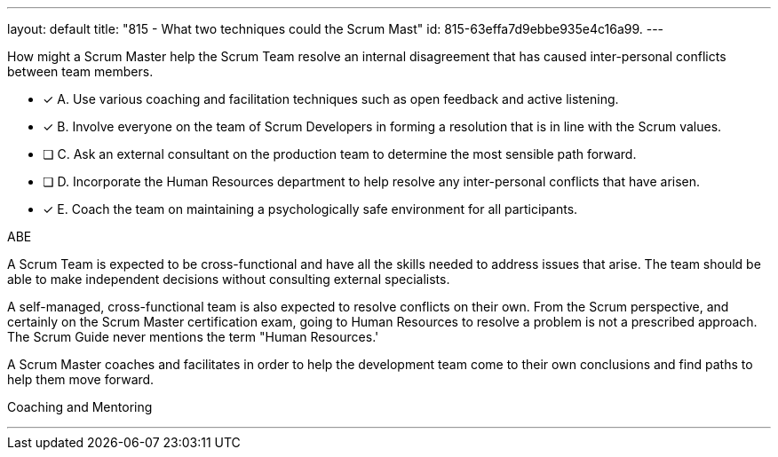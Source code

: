 ---
layout: default 
title: "815 - What two techniques could the Scrum Mast"
id: 815-63effa7d9ebbe935e4c16a99.
---


[#question]


****

[#query]
--
How might a Scrum Master help the Scrum Team resolve an internal disagreement that has caused inter-personal conflicts between team members.
--

[#list]
--
* [*] A. Use various coaching and facilitation techniques such as open feedback and active listening.
* [*] B. Involve everyone on the team of Scrum Developers in forming a resolution that is in line with the Scrum values.
* [ ] C. Ask an external consultant on the production team to determine the most sensible path forward.
* [ ] D. Incorporate the Human Resources department to help resolve any inter-personal conflicts that have arisen.
* [*] E. Coach the team on maintaining a psychologically safe environment for all participants.
--
****

[#answer]
ABE

[#explanation]
--
A Scrum Team is expected to be cross-functional and have all the skills needed to address issues that arise. The team should be able to make independent decisions without consulting external specialists.

A self-managed, cross-functional team is also expected to resolve conflicts on their own. From the Scrum perspective, and certainly on the Scrum Master certification exam, going to Human Resources to resolve a problem is not a prescribed approach. The Scrum Guide never mentions the term "Human Resources.'

A Scrum Master coaches and facilitates in order to help the development team come to their own conclusions and find paths to help them move forward.
--

[#ka]
Coaching and Mentoring

'''

